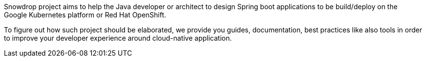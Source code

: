 :page-layout: default
:page-permalink: /about/
:page-menu-about: active

Snowdrop project aims to help the Java developer or architect to design Spring boot applications to be build/deploy on the Google Kubernetes platform
or Red Hat OpenShift.

To figure out how such project should be elaborated, we provide you guides, documentation, best practices like also tools
in order to improve your developer experience around cloud-native application.